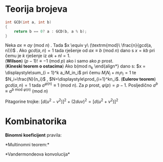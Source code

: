 * Teorija brojeva

#+BEGIN_SRC C
  int GCD(int a, int b)
  {
      return b == 0? a : GCD(b, a % b);
  }
#+END_SRC 
\begin{align*}
    \tau{(n)} &= (\alpha_{1} + 1) (\alpha_{2} + 1) \cdots (\alpha_{k} + 1)\\
    \sigma{(n)} &= \displaystyle\prod_{i = 1} ^k \frac{p_i^{\alpha_i + 1} - 1}{p_i - 1}\\
    \varphi{(n)} &= n \displaystyle\prod_{i = 1} ^k (1 - \frac{1}{p_i})
\end{align*}

Neka $a x \equiv a y\ (\textrm{mod } n)$ . Tada $x \equiv y\ (\textrm{mod}\ \frac{n}{gcd(a, n)})$ .
Ako  $gcd(a, n) = 1$ tada rješenje od $a x \equiv b\ (\textrm{mod } n)$ dano s $x = k b$ pri čemu je
$k$ rješenje iz $a k + n l = 1$.\\
(*Wilson*) $(p - 1)! \equiv -1\ (\textrm{mod } p)$ ako i samo ako $p$ prost.\\
(*Kineski teorem o ostacima*) Ako b(\textrm{mod } n_k
\end{align*}
dano s: $x = \displaystyle\sum_{i = 1}^k a_iM_in_i$    pri čemu $M_iN_i+m_in_i=1$ te $N_i=\frac{N}{n_i}$ , 
$N=\displaystyle\prod_{i=1}^kn_i$. (*Eulerov teorem*) $gcd(a, n) = 1$ tada $a^{\varphi(n)} \equiv 1 \ (\textrm{mod } n)$. Za $p$ prost, 
$\varphi(p) = p - 1$. Posljedično $a^b \equiv a ^{b\ \textrm{mod} \ \varphi(n)} \ (\textrm{mod } n)$ 

Pitagorine trojke: $[d(u^2 - v^2)]^2+(2duv)^2=[d(u^2+v^2)]^2$  

* Kombinatorika
*Binomni koeficijent* pravila:
\begin{gather*}
    \binom{n}{k} = \binom{n}{n - k} \ \ \ \binom{n}{k} = \frac{n}{k} \ \ \ \binom{n - 1}{k - 1}
    \binom{n}{k} = \binom{n}{k - 1} + \binom{n - 1}{k - 1} \\
    \binom{n}{r} \binom{r}{k} = \binom{n}{k} \binom{n - k}{r - k} \ \ \ k \binom{n}{k} = n \binom{n - 1}{k - 1} \\
    \displaystyle\sum_{k=0}^r\binom{n+k}{k}=\binom{n+r+1}{r} \ \ \ \displaystyle\sum_{j=0}^{n-k}\binom{k+j}{k}=\binom{n+1}{k+1} \\
\end{gather*}
*Multinomni teorem:*
\begin{gather*}
    (x+y)^n=\sum_{k=0}^n\binom{n}{k}x^{n-k}y^k
\end{gather*}
*Vandermondeova konvolucija*
\begin{gather*}
    \displaystyle\sum_{k=0}^r\binom{n}{k}\binom{m}{r-k}=\binom{m+n}{r} \ \ \ 
    \displaystyle\sum_{k=0}^n\binom{n}{k}\binom{m}{k}=\binom{m+n}{n} \ \ \
    \displaystyle\sum_{k=0}^n\binom{n^2}{k}=\binom{2n}{n}
\end{gather*}





        


